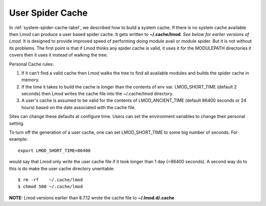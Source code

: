 .. _user-spider-cache-label:

User Spider Cache
=================

In :ref:`system-spider-cache-label`, we described how to build a
system cache.  If there is no system cache available then Lmod can
produce a user based spider cache.  It gets written to
**~/.cache/lmod**.  *See below for earlier versions of Lmod.* It is
designed to provide improved speed of performing doing module avail or
module spider.  But it is not without its problems.  The first point
is that if Lmod thinks any spider cache is valid, it uses it for the
MODULEPATH directories it covers then it uses it instead of walking
the tree.


Personal Cache rules:

#. If it can't find a valid cache then Lmod walks the tree to find all
   available modules and builds the spider cache in memory.
#. If the time it takes to build the cache is longer than the contents
   of env var. LMOD_SHORT_TIME (default 2 seconds) then Lmod writes
   the cache file into the ~/.cache/lmod directory.
#. A user's cache is assumed to be valid for the contents of
   LMOD_ANCIENT_TIME (default 86400 seconds or 24 hours) based on the
   date associated with the cache file.


Sites can change these defaults at configure time.  Users can set the
environment variables to change their personal setting.

To turn off the generation of a user cache, one can set
LMOD_SHORT_TIME to some big number of seconds.  For example::

     export LMOD_SHORT_TIME=86400

would say that Lmod only write the user cache file if it took longer
than 1 day (=86400 seconds).  A second way do to this is do make the
user cache directory unwritable::

     $ rm -rf    ~/.cache/lmod
     $ chmod 500 ~/.cache/lmod


**NOTE:**
Lmod versions earlier than 8.7.12 wrote the cache file to
**~/.lmod.d/.cache**
  
